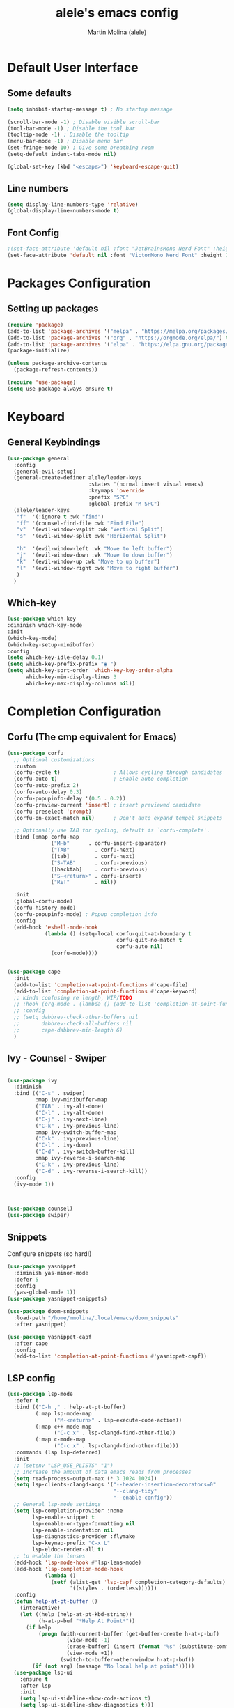 #+TITLE: alele's emacs config
#+AUTHOR: Martin Molina (alele)
#+DESCRIPTION: My emacs own configuration file.


* Default User Interface
** Some defaults 
#+begin_src emacs-lisp
  (setq inhibit-startup-message t) ; No startup message

  (scroll-bar-mode -1) ; Disable visible scroll-bar
  (tool-bar-mode -1) ; Disable the tool bar
  (tooltip-mode -1) ; Disable the tooltip
  (menu-bar-mode -1) ; Disable menu bar
  (set-fringe-mode 10) ; Give some breathing room
  (setq-default indent-tabs-mode nil)
  
  (global-set-key (kbd "<escape>") 'keyboard-escape-quit)
#+end_src
** Line numbers
#+begin_src emacs-lisp
(setq display-line-numbers-type 'relative)
(global-display-line-numbers-mode t)
#+end_src
** Font Config
#+begin_src emacs-lisp
;(set-face-attribute 'default nil :font "JetBrainsMono Nerd Font" :height 145 :weight 'regular)
(set-face-attribute 'default nil :font "VictorMono Nerd Font" :height 120 :weight 'semi-bold)
#+End_src
* Packages Configuration
** Setting up packages
#+begin_src emacs-lisp
  (require 'package)
  (add-to-list 'package-archives '("melpa" . "https://melpa.org/packages/") t)
  (add-to-list 'package-archives '("org" . "https://orgmode.org/elpa/") t)
  (add-to-list 'package-archives '("elpa" . "https://elpa.gnu.org/packages/") t)
  (package-initialize)

  (unless package-archive-contents
    (package-refresh-contents))

  (require 'use-package)
  (setq use-package-always-ensure t)
#+end_src
* Keyboard 
** General Keybindings
#+begin_src emacs-lisp
  (use-package general
    :config
    (general-evil-setup)
    (general-create-definer alele/leader-keys
                            :states '(normal insert visual emacs)
                            :keymaps 'override
                            :prefix "SPC"
                            :global-prefix "M-SPC")
    (alele/leader-keys
     "f"  '(:ignore t :wk "find")
     "ff" '(counsel-find-file :wk "Find File")
     "v"  '(evil-window-vsplit :wk "Vertical Split")
     "s"  '(evil-window-split :wk "Horizontal Split")

     "h"  '(evil-window-left :wk "Move to left buffer")
     "j"  '(evil-window-down :wk "Move to down buffer")
     "k"  '(evil-window-up :wk "Move to up buffer")
     "l"  '(evil-window-right :wk "Move to right buffer")
     )
    )
#+end_src  

** Which-key
#+begin_src emacs-lisp
  (use-package which-key
  :diminish which-key-mode
  :init
  (which-key-mode)
  (which-key-setup-minibuffer)
  :config
  (setq which-key-idle-delay 0.1)
  (setq which-key-prefix-prefix "◉ ")
  (setq which-key-sort-order 'which-key-key-order-alpha
        which-key-min-display-lines 3
        which-key-max-display-columns nil))
#+end_src

* Completion Configuration
** Corfu (The cmp equivalent for Emacs) 

#+begin_src emacs-lisp
  (use-package corfu
    ;; Optional customizations
    :custom
    (corfu-cycle t)                 ; Allows cycling through candidates
    (corfu-auto t)                  ; Enable auto completion
    (corfu-auto-prefix 2)
    (corfu-auto-delay 0.3)
    (corfu-popupinfo-delay '(0.5 . 0.2))
    (corfu-preview-current 'insert) ; insert previewed candidate
    (corfu-preselect 'prompt)
    (corfu-on-exact-match nil)      ; Don't auto expand tempel snippets

    ;; Optionally use TAB for cycling, default is `corfu-complete'.
    :bind (:map corfu-map
                ("M-b"      . corfu-insert-separator)
                ("TAB"        . corfu-next)
                ([tab]        . corfu-next)
                ("S-TAB"      . corfu-previous)
                ([backtab]    . corfu-previous)
                ("S-<return>" . corfu-insert)
                ("RET"        . nil))

    :init
    (global-corfu-mode)
    (corfu-history-mode)
    (corfu-popupinfo-mode) ; Popup completion info
    :config
    (add-hook 'eshell-mode-hook
              (lambda () (setq-local corfu-quit-at-boundary t
                                     corfu-quit-no-match t
                                     corfu-auto nil)
                (corfu-mode))))


  (use-package cape
    :init
    (add-to-list 'completion-at-point-functions #'cape-file)
    (add-to-list 'completion-at-point-functions #'cape-keyword)
    ;; kinda confusing re length, WIP/TODO
    ;; :hook (org-mode . (lambda () (add-to-list 'completion-at-point-functions #'cape-dabbrev)))
    ;; :config
    ;; (setq dabbrev-check-other-buffers nil
    ;;       dabbrev-check-all-buffers nil
    ;;       cape-dabbrev-min-length 6)
    )
#+end_src

** Ivy - Counsel - Swiper

#+begin_src emacs-lisp

  (use-package ivy
    :diminish
    :bind (("C-s" . swiper)
           :map ivy-minibuffer-map
           ("TAB" . ivy-alt-done)       
           ("C-l" . ivy-alt-done)
           ("C-j" . ivy-next-line)
           ("C-k" . ivy-previous-line)
           :map ivy-switch-buffer-map
           ("C-k" . ivy-previous-line)
           ("C-l" . ivy-done)
           ("C-d" . ivy-switch-buffer-kill)
           :map ivy-reverse-i-search-map
           ("C-k" . ivy-previous-line)
           ("C-d" . ivy-reverse-i-search-kill))
    :config
    (ivy-mode 1))

  

  (use-package counsel)
  (use-package swiper)

#+end_src

** Snippets
Configure snippets (so hard!)

#+begin_src emacs-lisp
  (use-package yasnippet
    :diminish yas-minor-mode
    :defer 5
    :config
    (yas-global-mode 1))
  (use-package yasnippet-snippets)

  (use-package doom-snippets
    :load-path "/home/mmolina/.local/emacs/doom_snippets"
    :after yasnippet)

  (use-package yasnippet-capf
    :after cape
    :config
    (add-to-list 'completion-at-point-functions #'yasnippet-capf))
#+end_src
** LSP config
#+begin_src emacs-lisp
(use-package lsp-mode
  :defer t
  :bind (("C-h ," . help-at-pt-buffer)
         (:map lsp-mode-map
               ("M-<return>" . lsp-execute-code-action))
         (:map c++-mode-map
               ("C-c x" . lsp-clangd-find-other-file))
         (:map c-mode-map
               ("C-c x" . lsp-clangd-find-other-file)))
  :commands (lsp lsp-deferred)
  :init
  ;; (setenv "LSP_USE_PLISTS" "1")
  ;; Increase the amount of data emacs reads from processes
  (setq read-process-output-max (* 3 1024 1024))
  (setq lsp-clients-clangd-args '("--header-insertion-decorators=0"
                                  "--clang-tidy"
                                  "--enable-config"))
  ;; General lsp-mode settings
  (setq lsp-completion-provider :none
        lsp-enable-snippet t
        lsp-enable-on-type-formatting nil
        lsp-enable-indentation nil
        lsp-diagnostics-provider :flymake
        lsp-keymap-prefix "C-x L"
        lsp-eldoc-render-all t)
  ;; to enable the lenses
  (add-hook 'lsp-mode-hook #'lsp-lens-mode)
  (add-hook 'lsp-completion-mode-hook
            (lambda ()
              (setf (alist-get 'lsp-capf completion-category-defaults)
                    '((styles . (orderless))))))
  :config
  (defun help-at-pt-buffer ()
    (interactive)
    (let ((help (help-at-pt-kbd-string))
          (h-at-p-buf "*Help At Point*"))
      (if help
          (progn (with-current-buffer (get-buffer-create h-at-p-buf)
                   (view-mode -1)
                   (erase-buffer) (insert (format "%s" (substitute-command-keys help)))
                   (view-mode +1))
                 (switch-to-buffer-other-window h-at-p-buf))
        (if (not arg) (message "No local help at point")))))
  (use-package lsp-ui
    :ensure t
    :after lsp
    :init
    (setq lsp-ui-sideline-show-code-actions t)
    (setq lsp-ui-sideline-show-diagnostics t)))

#+end_src

* Theming
** Themes

#+begin_src emacs-lisp
  (use-package doom-themes
    :ensure t
    :config
    ;; Global settings (defaults)
    (setq doom-themes-enable-bold t    ; if nil, bold is universally disabled
          doom-themes-enable-italic t) ; if nil, italics is universally disabled

    ;; Enable flashing mode-line on errors
    (doom-themes-visual-bell-config)
    ;; Enable custom neotree theme (all-the-icons must be installed!)
    (doom-themes-neotree-config)
    ;; or for treemacs users
    (setq doom-themes-treemacs-theme "doom-colors") ; use "doom-colors" for less minimal icon theme
    (doom-themes-treemacs-config)
    ;; Corrects (and improves) org-mode's native fontification.
    (doom-themes-org-config))

  (use-package color-theme-sanityinc-tomorrow
    :ensure t
    :config)

  (use-package catppuccin-theme
    :ensure t
    :config
    (load-theme 'catppuccin t)
    (setq catppuccin-flavor 'mocha) ;; or 'latte, 'macchiato, or 'mocha
    (catppuccin-reload))
#+end_src

** Parenthesis styling

#+begin_src emacs-lisp
    (use-package paren
    :ensure nil
    :config
    (setq show-paren-delay 0.1
          show-paren-hightlight-openparen t
          show-paren-when-point-inside-paren t
          show-paren-when-point-in-periphery t)
    (show-paren-mode 1))

  (use-package rainbow-delimiters
    :hook (prog-mode . rainbow-delimiters-mode))
#+end_src

** Modeline Configuration

#+begin_src emacs-lisp
  (use-package doom-modeline
    :ensure t
    :init (doom-modeline-mode 1)
    :config
    (setq doom-modeline-buffer-file-name-style 'filename
          doom-modeline-enable-word-count t
          doom-modeline-buffer-encoding nil
          doom-modeline-icon t
          doom-modeline-modal-icon nil
          doom-modeline-major-mode-icon t
          doom-modeline-major-mode-color-icon t
          doom-modeline-bar-width 3
          doom-modeline-height 30
          )
    )
#+end_src

* Evil Mode

This is basically the vim emulation layer, basically a fully implemented vim editor inside emacs

#+begin_src emacs-lisp
(unless (package-installed-p 'evil)
  (package-install 'evil))

(setq evil-want-C-u-scroll t)
(require 'evil)
(evil-set-undo-system 'undo-redo)
(evil-mode 1)

(use-package evil-escape)
(setq-default evil-escape-key-sequence "jj")
(setq-default evil-escape-delay 0.3)
(setq evil-escape-inhibit-functions '(evil-visual-state-p))
(setq-default evil-escape-excluded-major-modes '(dired-mode neotree-mode evil-visual-state)) 
(evil-escape-mode 1)
#+end_src

* Org Mode 
** Org Mode Packages
*** Org-bullets
Firstly we just configure the bullets to look pretty :3

#+begin_src emacs-lisp
  (use-package org-superstar)
  (add-hook 'org-mode-hook (lambda () (org-superstar-mode 1)))
  (setq org-superstar-headline-bullets-list '("✸" "✿" "⁖" "○" "◉"))
#+end_src

*** Evil-org
#+begin_src emacs-lisp
(use-package evil-org
  :diminish evil-org-mode
  :after org
  :config
  (add-hook 'org-mode-hook 'evil-org-mode)
  (add-hook 'evil-org-mode-hook
            (lambda () (evil-org-set-key-theme))))

(require 'evil-org-agenda)
(evil-org-agenda-set-keys)
#+end_src
*** Org-appear
#+begin_src emacs-lisp
  (use-package org-appear
  :commands (org-appear-mode)
  :hook (org-mode . org-appear-mode)
  :init
  (setq org-hide-emphasis-markers t             ;; A default setting that needs to be t for org-appear
        org-appear-autoemphasis t               ;; Enable org-appear on emphasis (bold, italics, etc)
        org-appear-autolinks nil                ;; Don't enable on links
        org-appear-autosubmarkers t))   ;; Enable on subscript and superscript
#+end_src

** Org Startup
*** Org Setup
#+begin_src emacs-lisp
  (defun alele/org-setup()
    (org-indent-mode)
    (visual-line-mode 1)

    (setq-local line-spacing 1)
    )
#+end_src

** Org Mode Config
*** Preamble
#+begin_src emacs-lisp
(use-package org
  ;; :pin elpa
  :hook (org-mode . alele/org-setup)
  :hook (org-capture-mode . evil-insert-state) ;; Start org-capture in Insert state by default
  :diminish org-indent-mode
  :diminish visual-line-mode
  :config
#+end_src
*** Visuals
#+begin_src emacs-lisp
  (setq org-src-fontify-natively t) ;; Syntax highlighting in org src blocks
  (setq org-highlight-latex-and-related '(native)) ;; Highlight inline LaTeX
  (setq org-startup-folded 'showeverything)
  (setq org-image-actual-width 300)
  (setq org-fontify-whole-heading-line t)
  (setq org-pretty-entities t)
#+end_src
*** Problem?
#+begin_src emacs-lisp
  (evil-org-mode))

#+end_src



* Terminal
#+begin_src emacs-lisp
  (use-package vterm
    :ensure t)
#+end_src

